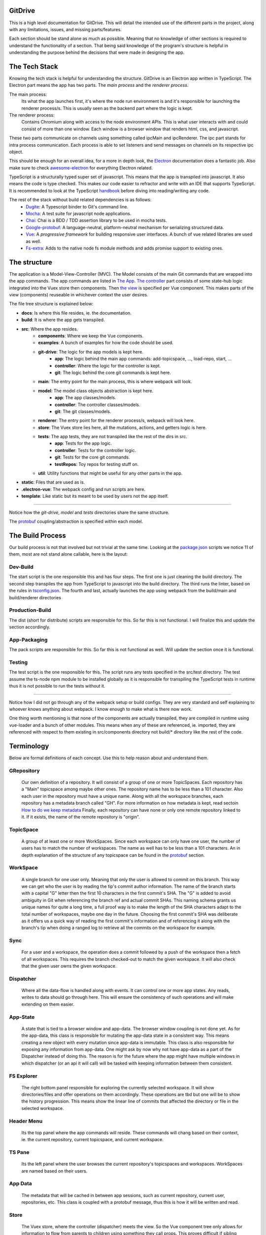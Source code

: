 ========
GitDrive
========
This is a high level documentation for GitDrive. This will detail the
intended use of the different parts in the project, along with any limitations,
issues, and missing parts/features.

Each section should be stand alone as much as possible. Meaning that no knowledge
of other sections is required to understand the functionality of a section.
That being said knowledge of the program's structure is helpful in understanding
the purpose behind the decisions that were made in designing the app.

==============
The Tech Stack
==============
Knowing the tech stack is helpful for understanding the structure. GitDrive is an Electron
app written in TypeScript. The Electron part means the app has two parts. The *main process*
and the *renderer process*.

The main process:
    Its what the app launches first, it's where the node run environment is and
    it's responsible for launching the renderer process/s. This is usually seen as the backend
    part where the logic is kept.

The renderer process:
    Contains Chromium along with access to the node environment APIs. This is what
    user interacts with and could consist of more than one window. Each window is a browser
    window that renders html, css, and javascript.

These two parts communicate on channels using something called ipcMain and ipcRenderer.
The ipc part stands for intra process communication. Each process is able to set listeners and send
messages on channels on its respective ipc object.

This should be enough for an overall idea, for a more in depth look, the Electron_ documentation
does a fantastic job. Also make sure to check awesome-electron_ for everything Electron related.

TypeScript is a structurally typed super set of javascript. This means that the app is transpiled
into javascript. It also means the code is type checked. This makes our code easier to refractor and
write with an IDE that supports TypeScript. It is recommended to look at the TypeScript handbook_
before diving into reading/writing any code.

The rest of the stack without build related dependencies is as follows:
    - Dugite_: A Typescript binder to Git's command line.
    - Mocha_: A test suite for javascript node applications.
    - Chai_: Chai is a BDD / TDD assertion library to be used in mocha tests.
    - Google-protobuf_: A language-neutral, platform-neutral mechanism for serializing structured data.
    - Vue_: A *progressive framework* for building responsive user interfaces. A bunch of vue related libraries are used as well.
    - Fs-extra_: Adds to the native node fs module methods and adds promise support to existing ones.

=============
The structure
=============
The application is a Model-View-Controller (MVC). The Model consists of the main Git commands that are
wrapped into the app commands. The app commands are listed in `The App`_. `The controller`_ part
consists of some state-hub logic integrated into the Vuex store then components. Then `the view`_
is specified per Vue component. This makes parts of the view (components) reuseable in whichever
context the user desires.

The file tree structure is explained below:

- **docs**: Is where this file resides, ie. the documentation.
- **build**: It is where the app gets transpiled.
- **src**: Where the app resides.
    + **components**: Where we keep the Vue components.
    + **examples**: A bunch of examples for how the code should be used.
    + **git-drive**: The logic for the app models is kept here.
        * **app**: The logic behind the main app commands: add-topicspace, ..., load-repo, start, ...
        * **controller**: Where the logic for the controller is kept.
        * **git**: The logic behind the core git commands is kept here.
    + **main**: The entry point for the main process, this is where webpack will look.
    + **model**: The model class objects abstraction is kept here.
        * **app**: The app classes/models.
        * **controller**: The controller classes/models.
        * **git**: The git classes/models.
    + **renderer**: The entry point for the renderer process/s, webpack will look here.
    + **store**: The Vuex store lies here, all the mutations, actions, and getters logic is here.
    + **tests**: The app tests, they are not transpiled like the rest of the dirs in src.
        * **app**: Tests for the app logic.
        * **controller**: Tests for the controller logic.
        * **git**: Tests for the core git commands.
        * **testRepos**: Toy repos for testing stuff on.
    + **util**: Utility functions that might be useful for any other parts in the app.
- **static**: Files that are used as is.
- **.electron-vue**: The webpack config and run scripts are here.
- **template**: Like static but its meant to be used by users not the app itself.

---------------------------

Notice how the *git-drive*, *model* and *tests* directories share the same structure.

The `protobuf`_ coupling/abstraction is specified within each model.

=================
The Build Process
=================

Our build process is not that involved but not trivial at the same time. Looking at the package.json_
scripts we notice 11 of them, most are not stand alone callable, here is the layout:

Dev-Build
---------
The start script is the one responsible this and has four steps. The first one is just cleaning the
build directory. The second step transpiles the app from TypeScript to javascript into the build
directory. The third runs the linter, based on the rules in tsconfig.json_. The fourth and last,
actually launches the app using webpack from the build/main and build/renderer directories

Production-Build
----------------
The dist (short for distribute) scripts are responsible for this. So far this is not functional.
I will finalize this and update the section accordingly.

App-Packaging
--------------
The pack scripts are responsible for this. So far this is not functional as well. Will update
the section once it is functional.

Testing
--------
The test script is the one responsible for this. The script runs any tests specified in the
src/test directory. The test assume the ts-node npm module to be installed globally as it is
responsible for transpiling the TypeScript tests in runtime thus it is not possible to run the
tests without it.

-----------------------------------

Notice how I did not go through any of the webpack setup or build configs. They are very standard
and self explaining to whoever knows anything about webpack. I know enough to make what is there now
work.

One thing worth mentioning is that none of the components are actually transpiled, they are compiled
in runtime using vue-loader and a bunch of other modules. This means when any of these are referenced,
ie. imported, they are referenced with respect to them existing in src/components directory not build/*
directory like the rest of the code.


===========
Terminology
===========
Below are formal definitions of each concept. Use this to help reason about and understand them.

**GRepository**
---------------
    Our own definition of a repository. It will consist of a group of one or more TopicSpaces.
    Each repository has a "Main" topicspace among maybe other ones. The repository name has to be less
    than a 101 character. Also each user in the repository must have a unique
    name. Along with all the workspace branches, each repository has a metadata branch called "GH".
    For more information on how metadata is kept, read sectoin `How to do we keep metadata`_
    Finally, each repository can have none or only one remote repository linked to it. If it exists,
    the name of the remote repository is "origin".

**TopicSpace**
--------------
    A group of at least one or more WorkSpaces. Since each workspace can only have one user,
    the number of users has to match the number of workspaces. The name as well has to be less
    than a 101 characters. An in depth explanation of the structure of any topicspace can be found
    in the protobuf_ section.

**WorkSpace**
-------------
    A single branch for one user only. Meaning that only the user is allowed to commit on this branch.
    This way we can get who the user is by reading the tip's commit author information. The name of
    the branch starts with a capital "G" letter then the first 10 characters in the first
    commit's SHA. The "G" is added to avoid ambiguity in Git when referencing the branch ref and
    actual commit SHAs. This naming schema grants us unique names for quite a long time, a full proof
    way is to make the length of the SHA characters adapt to the total number of workspaces, maybe one
    day in the future. Choosing the first commit's SHA was deliberate as it offers us a quick way of
    reading the first commit's information and of referencing it along with the branch's tip when
    doing a ranged log to retrieve all the commits on the workspace for example.

**Sync**
---------
    For a user and a workspace, the operation does a commit followed by a push of the workspace then
    a fetch of all workspaces. This requires the branch checked-out to match the given workspace. It
    will also check that the given user owns the given workspace.

**Dispatcher**
--------------
    Where all the data-flow is handled along with events. It can control one or more app states. Any
    reads, writes to data should go through here. This will ensure the consistency of such operations
    and will make extending on them easier.

**App-State**
-------------
    A state that is tied to a browser window and app-data. The browser window coupling is not done
    yet. As for the app-data, this class is responsible for mutating the app-data state in a
    consistent way. This means creating a new object with every mutation since app-data is immutable.
    This class is also responsible for exposing any information from app-data. One might ask by now
    why not have app-data as a part of the Dispatcher instead of doing this. The reason is for the
    future where the app might have multiple windows in which dispatcher (or an api it will call) will
    be tasked with keeping information between them consistent.

**FS Explorer**
---------------
    The right bottom panel responsible for exploring the currently selected workspace. It will show
    directories/files and offer operations on them accordingly. These operations are tbd but one
    will be to show the history progression. This means show the linear line of commits that affected
    the directory or file in the selected workspace.

**Header Menu**
---------------
    Its the top panel where the app commands will reside. These commands will chang based on their
    context, ie. the current repository, current topicspace, and current workspace.

**TS Pane**
-----------
    Its the left panel where the user browses the current repository's topicspaces and workspaces.
    WorkSpaces are named based on their users.

**App Data**
------------
    The metadata that will be cached in between app sessions, such as current repository,
    current user, repositories, etc. This class is coupled with a protobuf message, thus this is
    how it will be written and read.

**Store**
---------
    The Vuex store, where the controller (dispatcher) meets the view. So the Vue component tree
    only allows for information to flow from parents to children using something they call props.
    This proves difficult if sibling components want to communicate information with each other.
    This problem can be solved by using a global data store as a single source of truth in which
    the entire component tree has access to the data in it using a defined set of interactions.
    These interactions are either getting the data, mutating the data, or doing an async action
    that might mutate the data eventually. By doing this our state transitions are clear to
    follow and thus debug.

==============
Common Errors
==============

============
The Git Core
============
This section assumes a certain level of comfort with Git commands, terminology and concepts.

The section will consist of the core Git commands that we wrap around with the help of dugite.
A lof of these are inspired or sometimes copied from the `GitHub Desktop`_ project, thanks
to them for that.

The list below will have commands that are exposed in multiple ways that depend on the
options given to the command. So in reality we have 37 Git commands/functions
exposed. If necessary, each command will also have an explanation of the purpose from including
it along with an explanation of why its exposed in such a way.

Also all the commands will not attempt to handle any error they encounter and will throw it
to the caller. The errors thrown follow the structure explained under core-git below.

Here are the commands in alphabetical order:

    **1.Add:**
        There is one function from the add command.

        1) *addAllToIndex(repo: Repository, addOptions?: IAddToIndexOtions)*:
        It stages everything in the working tree. All changes no matter what they
        will get staged. We do not expose partial staging (staging per file) since we have no
        use for it in our functionality. Partial staging is still achievable, if needed,
        using partial resets. A partial reset with the right option will effectively undo
        an add. The addOptions param is experimental, ie. not tested at all.
    **2.Branch:**
        We have two functions from the branch command.

        1) *createBranch(repo: Repository, name: string, tip: string)*: Creates a branch, which
        given a valid name with length less than a 101 characters and a committish tip will
        create a branch at the committish. HEAD has to be explicitly specified to avoid ambiguity.

        2) *renameBranch(repo: Repository, branch: Branch, newName: string)*: The second is
        renaming a branch, which given a branch and a new valid name
        will rename the branch to that name. We use rename while creating workspaces to rename
        temp branches after we create the first commit on them since we need the first 10
        SHAs characters from it.
    **3.Checkout:**
        We have four functions from the checkout command.

        1) *checkoutBranch(repo: Repository, branch: Branch | string)*: Just a
        normal checkout of a ref. Usually the ref will be a branch object,
        in fact this command is only used to checkout branches. The reason behind accepting
        a string is because of metadata branches. It turned out its a lot of headache to keep
        track of the metadata branch in a branch object so we only keep track of its ref name
        per repository and we used that name (string) to check it out when needed.

        2) *partialCheckout(repo: Repository, targetRef: string, paths: ReadonlyArray<string>)*:
        Our beloved partial checkout. Given a list of paths and ref, the command
        will checkout the state of those paths based on the ref into the current working tree.
        This operation should be run on an empty workspace.

        3) *orphanCheckout(repo: Repository, branchName: string, startPoint: string)*: An
        orphan checkout. Given a new branch name and a starting point, it will
        create an orphan branch based on the point. An orphan branch points to no commits,
        effectively breaking the history. This will be used when we create a new topicspace
        to ensure their independence. It is the caller's responsibility to create a commit on
        an orphan branch before checking out any other branch since an orphan branch with no
        commits gets discarded upon checking out anther branch.

        4) *checkoutAndCreateBranch(repo: Repository, branchName: string, startPoint: string)*:
        Create and checkout a branch. Given a branch name and a start point
        it creates a branch at that point and checks it out. This is just here to save us a
        shell-out call, its two birds with one stone.

    **4.Clone:**
        We have one function from the clone command.

        1) *clone(url: string, path: string)*: Your normal clone call. Given a valid url and a
        path, it will clone the url repository into that path.

        :Notice:
            There is a bit of work to be done on that command. We still
            need to figure out authentication. We disable the use of any default authentication
            handlers in order to implement ours. Will update the section once its done.

    **5.Commit:**
        We have one function from the commit command.

        1) *commit(repo: Repository, name: string, email: string, summary: string, message:
        string)*: A commit but with stuff baked in it. So given an author's name and email, a summary
        and a message, it will create a commit under HEAD with author and email set. Before
        committing, it will unstage everything then stage it all again.

    **6.core-git:**
        This is just a wrapper around the dugite exec command. The wrapper is meant to be used
        to extend on the error handling and result of dugite's api. The class GitError defines
        our errors in which each error having a human readable description of the error,
        the errored command's arguments, the error enum from dugite/errors.ts, and the
        actual text of the error. An error is triggered whenever the process returns with a none
        zero exit code. The wrapper does not attempt to handle any errors, its all left to the
        caller.

    **7.Diff-index:**
        We have one function from the command. The code for this was taken from the
        `GitHub Desktop`_ project.

        1) *getIndexChanges(repository: Repository)*: As the name suggests, the command will
        return a list of of files who have changes in the indexing when compared against HEAD.

    **8.Diff:**
        We have five functions from the diff command. The code for this was take from the
        `GitHub Desktop`_ project.

        1) *getCommitDiff(repository: Repository, file: FileChange, commitish: string)*:
        Gets a commit's diff. Given a file and a commitish, it will return
        the diff of the file between the commit and the commit's parent. This could be used to
        check if a commit introduces a change to a file. This command is actually an exception in
        the fact that it uses log instead of the diff command, it returns a diff though and thats
        what matters.

        2) *getWorkingDirectoryDiff(repository: Repository, file: WorkingDirectoryFileChange)*:
        Gets a diff between a file and the working tree. Given a file, the
        command renders the diff for a file within the repository working tree. The file
        will be compared against HEAD if it's tracked, if not it'll be compared to an empty
        file meaning that all content in the file will be treated as additions.

        3) *getImageDiff(repository: Repository, file: FileChange, commitish: string)*:
        Gets an image diff. This is not going to be used for now, it is there
        since I didn't write this code.

        4) *convertDiff(repository: Repository, file: FileChange, diff: IRawDiff, commitish:
        string, lineEndingsChange?: LineEndingsChange)*:
        This is a utility function that converts rawDiff or changes to an IDiff object. This
        is implementation specific, its exported since it might be useful given the type of diff
        a user posses. Explaining the command is tedious and not necessary.

        5) *getBlobImage(repository: Repository, path: string, commitish: string)*:
        Gets a binary blob of an image. Again for now this is not used.

    **9.Fetch:**
        There are two functions from the fetch command.

        1) *fetchAll(repo: Repository)*:
        Just a fetch of all the refs in a repository. Given that our repositories will
        only have one remote branch called origin then we fetch all the refs from it. Notice how the
        command does not check whether the remote repository exist in the given repository. This
        check if left for the caller to do as it might become redundant.

        2) *fetchRefspece(repo: Repository, refspec: string)*:
        Fetches a specific ref. Given the name of the ref the function will fetch
        it down. Again this does fetch from origin and does not check whether the remote repository
        exists. This also does not check the existence of the given ref.

        :Notice:
            The authentication is not implemented for this as well, in fact it is not
            implemented for any network related command.

    **10.For-each-ref:**
        There is one function from this command.

        3) *getBranches(repository: Repository, ...prefixes: string[])*:
        A getter for refs in the repository based on a namespace. So given a namespace, the
        command will return an array with all the refs under the namespace. For example, giving
        the command refs/heads will return all the local branches. Another example is giving the
        command remotes/origin will return all the remote refs from remote repository origin. Call
        the function with just a repository to get all the refs.

    **11.Init:**
        There is one function from this command.

        1) *init(pathToRep: string)*:
        Just an init of a repo given a path that exists. Notice that the function does not
        check if the path exists, this is left for the caller.

    **12.Log:**
        There are three functions from this command. This code was taken from the `GitHub Desktop`_
        project.

        1) *getCommits(repository: Repository, revisionRange: string, limit: number,
        additionalArgs: ReadonlyArray<string> = [])*:
        A getter for commits. Given a revision range (a git defined concept), and a
        limit, the command will return an array of the commits that fall within the range.

        2) *getChangedFiles(repository: Repository, sha: string)*:
        Gets the changed files per commit. Given a commitish, the command will
        return an array the files that were changed by the commit.

        3) *getCommit(repository: Repository, ref: string)*:
        Retrieves a single commit based on a ref. Given a ref, the command will return
        the commit the ref is pointing to or null if the ref doesn't point to a commit.

    **13.Pull:**
        There is one function from the pull command.

        1) *pull(repo: Repository)*:
        Just a normal pull of the current HEAD. This should not be used and is there only for the
        possibility of needing it. The main problem is that users can make commits through GitHub,
        commits that won't follow our rules and we have to deal with it. We will see. We maybe able to
        tolerate the owner of the branch rebasing some remote commits made on their own branch.

        :Notice:
            Authentication is not implemented.

    **14.Push:**
        Similar to fetch, there are two functions from the push command.

        1) *pushBranch(repo: Repository, localBranch: string)*:
        Just a push of a branch. Given a branch name, the command will push it to its
        tracked upstream branch, origin in our case.

        2) *pushAll(repo: Repository)*:
        A push of all refs. Again this will push to origin.

        :Notice:
            None of these commands checks if origin is setup, this is left to the caller.
            Also authentication is not implemented.

    **15.Remote:**
        There are three functions from the remote command.

        1) *getRemote(repo: Repository)*:
        A getter for a remote. Given a repository, the command will return the one and
        only remote as an IRemote object, the object will contain the name and url.

        2) *addRemote(repo: Repository, url: string)*:
        Adds origin. Given a url, the command will add origin with the url into the
        remote repositories configs.

        3) *changeUrl(repo: Repository, newUrl: string)*:
        Changes the remote repository. Given a new url, the command will change the
        url of origin to the url given.

    **16.Reset:**
        There are three funcitons from the reset command.

        1) *reset(repo: Repository, targetRef: string, mode: ResetMode)*:
        A ref based reset. Given a ref and a reset mode, the command will reset the
        current working tree to that ref based on the mode given.

        2) *restPath(repo: Repository, targetRef: string, mode: ResetMode,
        paths: ReadonlyArray<string>)*:
        A path based reset. Given a ref, a mode and a list of paths, the command will
        reset the current working tree's paths to the state in the ref based on the mode.

        3) *slicePathsReset(repo: Repository, firstArgs: string[], paths: ReadonlyArray<string>)*:
        A HEAD based reset. When called on a repo, the command will effectively
        un-stage all the changes in the current working tree.

        :Notice:
            Given the ResetMode enum, there are only two reset modes possible to use,
            soft and mixed resets. Hard resets are not possible.

    **17.Rev-parse:**
        There are two functions from the rev-parse command.

        1) *getTopLevelWorkingDirectory(path: string)*:
        A getter for the top level path of a repository. Given a path, the function
        will return the top level absolute path of that git repository or null if it isn't a
        git repository.

        2) *isGitRepository(path: string)*:
        Verifies whether the path is a root of a git repository. Given a path, the
        function will use the one above to return whether the path is the root path in a
        repository or it isn't. This is used to determine whether we can start a repository
        at a path or not, because if its already a repository we cannot. The fact that we
        only care about the root path is because we want the user to be able to nest their
        repositories within each other. Nesting repositories is easy as long as the
        .gitignore files are updated correctly.

    **18.Show:**
        There are two closely related functions from the show command.

        1) *getBlobBinaryContents(repo: Repository, commitish: string, filePath: string)*:
        Gets the binary blob content of a file based on a commit. Given a commitish,
        and a path, the function will return a buffer that contains the contents of the file
        based on the commitish. This function is super helpful when reading from the metadata
        branch for example. Using it we are able to read the metadata protobuf file without
        having to checkout the branch.

        2) *getPartialBlobBinary(repo: Repository, commitish: string, filePath: string,
        length: number)*:
        Just like the first except that it takes a length argument. The length
        represents the maximum amount of bytes to be read from the file. This is helpful if
        its anticipated the file is going to be too big.

    **19.Statues:**
        There is one function from the statue command. This code was taken from the
        `GitHub Desktop`_ project.

        1) *getStatus(repository: Repository)*:
        Getter for the current working tree status based from the top level of the
        repository. When run on a repository the command will return an IStatusResult object
        that contains: The name of the current branch, the current upstream branch
        (if it exists), the current tip commit's SHA, whether the branch is ahead or
        behind its upstream, if the repository exists, and lastly a WorkingDirectoryStatus
        object that has a list of WorkingDirectroyFileChanges of the current files to be
        staged in the current working tree.

        :Notice:
            There is no explicit notion of partial staging, the way to do it is to give
            the WorkingDirectoryStatus class (in model/status.ts) a selected list of
            WorkingDirectroyFileChanges.

            Also the command will not have any relative paths for the files it returns
            since it is run from the top level of the repository. The status command's
            output changes based on the current *working directory*.

======
Models
======

Git
---
    - *Branch*:
    - *Commit*:
    - *CommitterID*:
    - *Diff*:
    - *Repository*:
    - *Statuts*:

Controller
----------
    - *AppData*:

App
----
    - *GRepository*:
    - *TopicSpace*:
    - *User*:
    - *WorkSpace*:

========
Protobuf
========
So we use `Google's protobuf`_ to serialize our our metadata and store it. Our protobuf files are
in the `static/proto-models`_ directory. The directory includes proto3 definitions of each model
in the src/model directory and javascript generated code.

The rules for protobuf messages generated code change per language. This page_ has all the
information needed for javascript. One thing to keep in mind is if a message field is not
available then its undefined by default. The command bellow is run from the proto-models
directory to generate the javascript code from the proto files.
::

    rm *.js && ../protoc/bin/protoc.exe --proto_path=./ --js_out=import_style=commonjs,binary:./ committerid.proto
    commit.proto user.proto branch.proto repo.proto topicspace.proto workspace.proto grepo.proto app-data.proto

Given the generated code above, each class in the model directory uses its generated code to
create the messages under the hood. What under the hood means is each class has only one
public member which is the proto message object. Using the proto message object, each class has
a set of getters to expose its members. The proto message object is always initialized in the
constructor, and has its proto message fields set in the constructor as well. The getters use
the proto message object to retrieve the fields, convert them into objects from messages if
needed, then return them to the user.

:Notice:
    This conversion into object from proto message results in the following weirdish behavior:
    The memory address of an object passed to a constructor is not the same as the one retrieved
    from a getter. Its the same object in terms of content. So for example if we pass
    committerID object with address x to the Commit constructor then try and retrieve it later,
    we will get a new committerID object with address y. They will have the same content exactly
    even though they are two different addresses underneath. They also have the same exact
    protobuf object, in content and address.

    Conclusion, two object are equal iff their content is equal or their protobuf objects are
    the same.

Each proto message object has this naming scheme "[className]ProtoBuf", with a lowercase class
name.

Along with the above, each model class has two more public methods.

The first is a static class method to deserialize protobuf messages. For this to work, each
constructor is overloaded to accept *just* a protobuf message. This way we can initialize a
class using just the protoBuf message by setting the protobuf message object to the given proto
message. And given the way the getters are made, all the members will be read from the message
without us needing to read them out to set them in the constructor.

The second method is a none static public serialize method. This will return the serialized
binary array of the proto message object for it to be sent over the wire or stored on disk.

How to do we keep metadata
---------------------------

For each GRepository, the metadata will be saved in a "repo.proto" file at the root of the
repository. The file will include a serialized GRepository object.

As discussed in the definitions, each GRepository has a metadata branch called "GH". The reason
behind choosing GH is to break the workspace_ naming convention while being as short as possible.
The main purpose of the metadata branch is to keep track of the structure changes in the repository.
This means, keep track of the additions or removals of topicspaces or workspaces. This is not
possible to do by just recording the metadata upon each commit like we already do. This is the case
because of the following example:

    :Disclaimer:
        The following example is not representative of how the protobuf data is stored, its
        simplified. Read the rest of the section for the full picture.

    Let's say we have three users working on a topicspace and the commit graph looks like this::

             __[2]--[3]
            /
        [1]-- --[4]
            \
             --[5]--[6]--[7]              Each [x] represents a commit.

    For the sake of simplicity let's assume that all the users are aware of each other's existence,
    meaning that reading the "repo.proto" file from any commit on any workspace, ie. commits
    {2,3,4,5,6,7}, will result in a deserialized object that has one topicspace with three workspaces.

    Now lets say we have a fourth user who joins the topicspace as such::

             __[2]--[3]
            /
        [1]-- --[4]
            \
             --[5]--[6]--[7]
                \
                 --[8]                     Each [x] represents a commit.

    Since we save the protobuf file with each commit, only commit [8] is aware of the existence of
    the new workspace. Its simple for other users to become aware of the addition, since
    they will each get a new branch once they sync with the remote repository.

    The problem resides when this repository is cloned at this state. Unless the cloning algorithm
    reads every "repo.proto" file from each workspace in the repository it might not know about the
    last workspace existence.

    The problem is solved by having a single source of truth for reading the structure of the
    repository, the metadata branch "GH". As you might have guessed by now, having one branch
    with multiple people committing on it means we will be dealing with merge conflicts. This is
    true but sort of trivial. Comparing the different metadata files with removals taking precedent
    should result in the most up to date file. The algorithm for this is yet to be implemented since
    we don't have a merge command. I will update the section once its done.

The metadata branch is only written to after running these commands: startRepo, createTopicSpace, and
createWorkSpace.

So I sort of lied in the last example. There is yet another problem when saving metadata upon committing.
The metadata has no way of recording the full metadata about the commit its read from. The example below
explains why:

    ::

        [1]--[2]

    Let's assume our metadata keeps track of the commits in the history above. This information
    would look something like the SHA of the commit, author, data, time, summary, and message.
    Most of this information is not available before making the actual commit.

    Meaning if the metadata file was written to disk before committing [1], it will only have
    info about the author, summary and message. This metadata is incomplete. Commit [2] works
    similarly except that it has full information about commit [1].

As the example above showed, the metadata about the commit to be made is incomplete. This is why
I chose not to save the any metadata about the commit that's about to be made. This means:

    (1) Any repo.proto file state with regards to commits on workspaces is *at least* one commit
    behind when compared to where the actual ref (branch) points.

The at least part is for the fact that other users could have made several commits on their
workspaces that the current repo.proto file has no information about. So:

    (2) A repo.proto file read from a workspace is *exactly* one behind the ref (branch) pointer
    for that workspace.

All this is a headache to deal with when it comes to creating a topicspace. This is why:

    ::

             __[2]
            /
        [1]-- --[3]
            \
             --[4]                           Each [x] represents a commit.

    Here we have commit [1] as the initial state, it can be retrieved by reading the firstCommit
    property of the topicspace class. Given all the above, commit [2] metadata has knowledge of
    commit [1] only. Commit [3]'s metadata has knowledge of commit [1] and [2] only. And so on.

    Since we don't keep partial metadata, we don't write any "repo.proto" files in the first commits
    of workspaces that were created using startRepo. The main reason is that throughout the execution
    of startRepo, we don't have a GRepository object to serialize until the end of the method.
    This is not the case for any workspace created using createWorkSpace. It is inconsistent but
    its kept since the distinguishing information might be useful down the line.

    There is another reason why metadata should not be read from first commits on workspaces, its
    left for the reader to reason about. Hint: it has to do with adding topicspaces.

Speaking of startRepo, we have another exception to a rule. The committer and author of a commit
should match with, maybe, the exception of the first commit in a workspace. This happens when a user
specifies the users for a topicspace they are about to create. Since the author of a commit can be
set manually, we do set it accordingly for each user and their workspace. But we cannot set the
committer field, thus the exception. This should have no effect on how the app operates since we
rely on the author field to verify things. This is only problematic if someone tries to maliciously
introduce commits that we believe are valid. This is fixable with enforcing GPG signing of commits.

The exception is also fixable if we find a way of communicating an invite to a topicspace,
that way only when a user accepts the invite they will create their workspace. This will happen
down the line, for now it is not necessary.

Finally, we also keep track of the current user in a file called ".CURRENT_USER" located at the root
of the repository. The reason behind this file's existence is mainly to introduce a change in
between workspaces when they are created. If we have no changes we cannot commit. The file just
includes the user's name and nothing else.


=======
The App
=======

StartRepo
---------
Creates a repository in the given path with the given users. Meaning that each user will have a
workspace in the default "Main" topicspace. A path is valid if it exists and has no repository
initialized in it. The method also copies the default .gitignore file from the static directory.

The method returns the new repository.

The "GH" branch will be checked-out at the end of the method's execution.

CreateTopicSpace
-----------------
Creates a topicspace with the given users based on a commit. The new topicspace will be an orphan
checkout based on the given commit's state.

The method returns a pair of objects, the first is the repository with the new topicspace added
to it, and the second is the topicspace created.

The "GH" branch will be checked-out at the end of the method's execution.

CreateWorkSpace
----------------
Creates a workspace in the given topicspace based on a workspace. The new workspace being based on
the latest state of another workspace is for simplicity. In fact, I will also add the ability to
base the new workspace on the initial state of the topicspace or just an empty state.

The method returns a pair of objects, the first is the repository with the new workspace added to
it, and the second is the workspace created.

The "GH" branch will be checked-out at the end of the method's execution.

download
---------
Downloads the repo. To be implemented.

loadGRepo
----------
Given a path, checks whether it adheres to our rules then reads it out, if it doesn't it will
error out. Even though its tedious to check for all the rules, this method doesn't take long
to execute.

partialCheckouts
-----------------
Partially checkout a file or a directory along with its sub-directories or not.

Sync
----
Writes the repository state to memory then commits in the given workspace for the given user,
with the given commit summary and message. This method does the necessary checks to ensure
only the user who owns the workspace is committing in it. This method will also push the changes
and fetch the rest of the branches if the remote repository exists. Handling the new changes
from pulled branches is yet to be implemented.

==============
The Controller
==============

========
The View
========

.. image:: ./mockup.PNG

======
Limits
======

==========
Git Errors
==========

This section will detail how Git handles errors and in return how we should handle them down the
line. This is not easy to find online for some reason.

============
Useful Links
============

    - https://tbaggery.com/2008/04/19/a-note-about-git-commit-messages.html
    - https://stackoverflow.com/questions/4044368/what-does-tree-ish-mean-in-git
    - https://stackoverflow.com/questions/6919121/why-are-there-2-ways-to-unstage-a-file-in-git
    -

.. _Electron: https://electronjs.org/docs
.. _awesome-electron: https://github.com/sindresorhus/awesome-electron
.. _handbook: https://www.typescriptlang.org/docs/handbook/basic-types.html
.. _dugite: https://github.com/desktop/dugite
.. _mocha: https://mochajs.org/
.. _chai: http://www.chaijs.com/
.. _google-protobuf: https://developers.google.com/protocol-buffers/
.. _vue: https://vuejs.org
.. _fs-extra: https://github.com/jprichardson/node-fs-extra
.. _package.json: ../package.json
.. _tsconfig.json: ../tsconfig.json
.. _GitHub Desktop: https://github.com/desktop/desktop
.. _page: https://developers.google.com/protocol-buffers/docs/reference/javascript-generated
.. _`Google's protobuf`: https://developers.google.com/protocol-buffers/
.. _`static/proto-models`: ../static/proto-models
